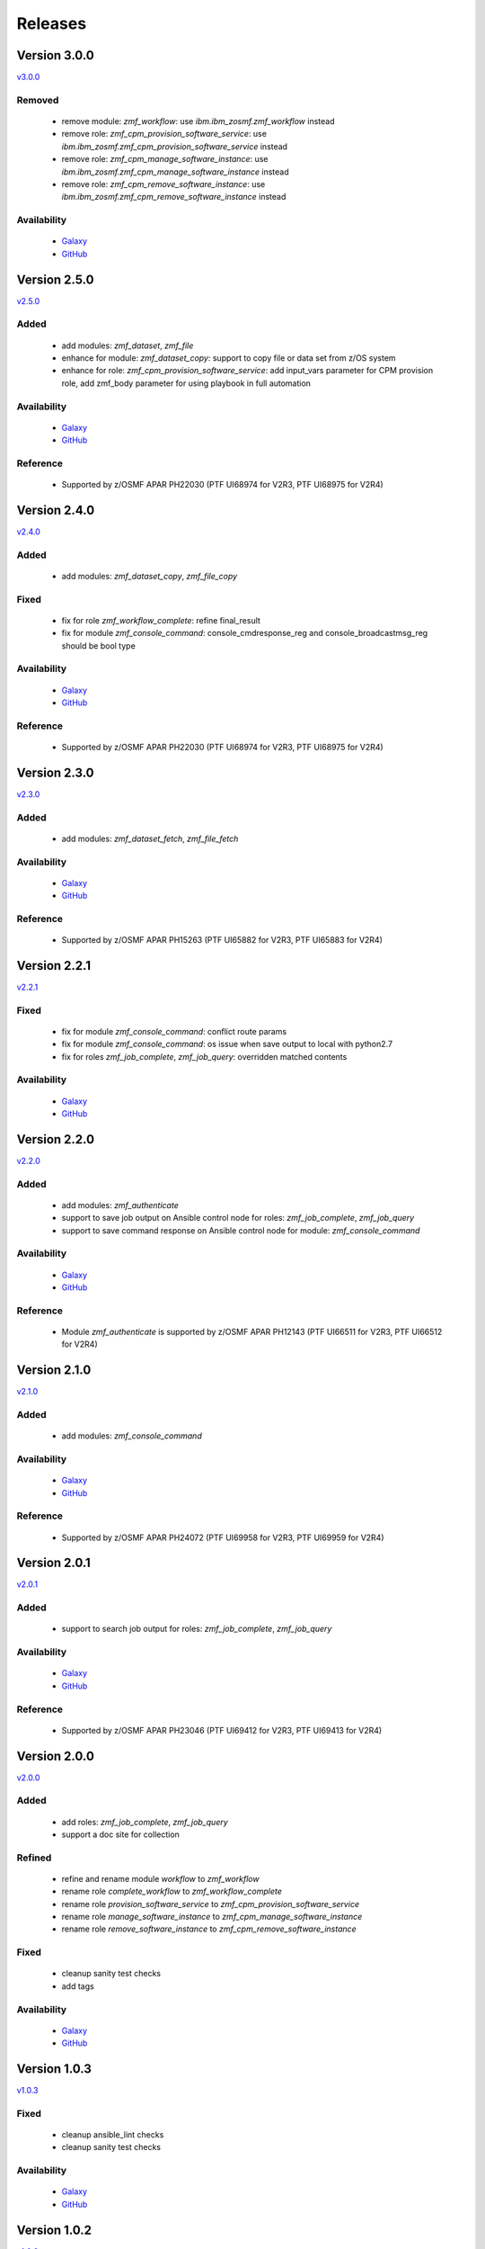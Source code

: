 .. ...........................................................................
.. © Copyright IBM Corporation 2020                                          .
.. ...........................................................................

========
Releases
========

Version 3.0.0
=============

`v3.0.0`_

Removed
-------

  * remove module: `zmf_workflow`: use `ibm.ibm_zosmf.zmf_workflow` instead
  * remove role: `zmf_cpm_provision_software_service`: use `ibm.ibm_zosmf.zmf_cpm_provision_software_service` instead
  * remove role: `zmf_cpm_manage_software_instance`: use `ibm.ibm_zosmf.zmf_cpm_manage_software_instance` instead
  * remove role: `zmf_cpm_remove_software_instance`: use `ibm.ibm_zosmf.zmf_cpm_remove_software_instance` instead

Availability
------------
  * `Galaxy`_
  * `GitHub`_

Version 2.5.0
=============

`v2.5.0`_

Added
-----
  * add modules: `zmf_dataset`, `zmf_file`
  * enhance for module: `zmf_dataset_copy`: support to copy file or data set from z/OS system
  * enhance for role: `zmf_cpm_provision_software_service`: add input_vars parameter for CPM provision role, add zmf_body parameter for using playbook in full automation

Availability
------------
  * `Galaxy`_
  * `GitHub`_

Reference
---------
  * Supported by z/OSMF APAR PH22030 (PTF UI68974 for V2R3, PTF UI68975 for V2R4)

Version 2.4.0
=============

`v2.4.0`_

Added
-----
  * add modules: `zmf_dataset_copy`, `zmf_file_copy`

Fixed
-----
  * fix for role `zmf_workflow_complete`: refine final_result
  * fix for module `zmf_console_command`: console_cmdresponse_reg and console_broadcastmsg_reg should be bool type

Availability
------------
  * `Galaxy`_
  * `GitHub`_

Reference
---------
  * Supported by z/OSMF APAR PH22030 (PTF UI68974 for V2R3, PTF UI68975 for V2R4)

Version 2.3.0
=============

`v2.3.0`_

Added
-----
  * add modules: `zmf_dataset_fetch`, `zmf_file_fetch`

Availability
------------
  * `Galaxy`_
  * `GitHub`_

Reference
---------
  * Supported by z/OSMF APAR PH15263 (PTF UI65882 for V2R3, PTF UI65883 for V2R4)

Version 2.2.1
=============

`v2.2.1`_

Fixed
-----
  * fix for module `zmf_console_command`: conflict route params
  * fix for module `zmf_console_command`: os issue when save output to local with python2.7
  * fix for roles `zmf_job_complete`, `zmf_job_query`: overridden matched contents

Availability
------------
  * `Galaxy`_
  * `GitHub`_
  
Version 2.2.0
=============

`v2.2.0`_

Added
-----
  * add modules: `zmf_authenticate`
  * support to save job output on Ansible control node for roles: `zmf_job_complete`, `zmf_job_query`
  * support to save command response on Ansible control node for module: `zmf_console_command`

Availability
------------
  * `Galaxy`_
  * `GitHub`_

Reference
---------
  * Module `zmf_authenticate` is supported by z/OSMF APAR PH12143 (PTF UI66511 for V2R3, PTF UI66512 for V2R4)

Version 2.1.0
=============

`v2.1.0`_

Added
-----
  * add modules: `zmf_console_command`

Availability
------------
  * `Galaxy`_
  * `GitHub`_

Reference
---------
  * Supported by z/OSMF APAR PH24072 (PTF UI69958 for V2R3, PTF UI69959 for V2R4)

Version 2.0.1
=============

`v2.0.1`_

Added
-----
  * support to search job output for roles: `zmf_job_complete`, `zmf_job_query`

Availability
------------
  * `Galaxy`_
  * `GitHub`_

Reference
---------
  * Supported by z/OSMF APAR PH23046 (PTF UI69412 for V2R3, PTF UI69413 for V2R4)

Version 2.0.0
=============

`v2.0.0`_

Added
-----
  * add roles: `zmf_job_complete`, `zmf_job_query`
  * support a doc site for collection

Refined
-------
  * refine and rename module `workflow` to `zmf_workflow`
  * rename role `complete_workflow` to `zmf_workflow_complete`
  * rename role `provision_software_service` to `zmf_cpm_provision_software_service`
  * rename role `manage_software_instance` to `zmf_cpm_manage_software_instance`
  * rename role `remove_software_instance` to `zmf_cpm_remove_software_instance`

Fixed
-----
  * cleanup sanity test checks
  * add tags

Availability
------------
  * `Galaxy`_
  * `GitHub`_

Version 1.0.3
=============

`v1.0.3`_

Fixed
-----
  * cleanup ansible_lint checks
  * cleanup sanity test checks

Availability
------------
  * `Galaxy`_
  * `GitHub`_

Version 1.0.2
=============

`v1.0.2`_

Fixed
-----
  * cleanup ansible_lint checks
  * fix bug for cmp roles: instance variable is not correctly parsed in the role

Availability
------------
  * `Galaxy`_
  * `GitHub`_

Version 1.0.1
=============

`v1.0.1`_

Fixed
-----
  * cleanup ansible_lint checks
  * fix README links on Galaxy webpage
  * add tags

Availability
------------
  * `Galaxy`_
  * `GitHub`_

Version 1.0.0
=============

`v1.0.0`_

Added
-----
  * initial **ibm_zos_zosmf** collection
  * add modules: `workflow`
  * add roles: `complete_workflow`, `provision_software_service`, `manage_software_instance`, `remove_software_instance`

Availability
------------
  * `Galaxy`_
  * `GitHub`_


.. _Galaxy:
   https://galaxy.ansible.com/ibm/ibm_zos_zosmf
.. _GitHub:
   https://github.com/IBM/ibm_zos_zosmf
.. _v1.0.0:
    https://github.com/IBM/ibm_zos_zosmf/releases/tag/v1.0.0
.. _v1.0.1:
    https://github.com/IBM/ibm_zos_zosmf/releases/tag/v1.0.1
.. _v1.0.2:
    https://github.com/IBM/ibm_zos_zosmf/releases/tag/v1.0.2
.. _v1.0.3:
    https://github.com/IBM/ibm_zos_zosmf/releases/tag/v1.0.3
.. _v2.0.0:
    https://github.com/IBM/ibm_zos_zosmf/releases/tag/v2.0.0
.. _v2.0.1:
    https://github.com/IBM/ibm_zos_zosmf/releases/tag/v2.0.1
.. _v2.1.0:
    https://github.com/IBM/ibm_zos_zosmf/releases/tag/v2.1.0
.. _v2.2.0:
    https://github.com/IBM/ibm_zos_zosmf/releases/tag/v2.2.0
.. _v2.2.1:
    https://github.com/IBM/ibm_zos_zosmf/releases/tag/v2.2.1
.. _v2.3.0:
    https://github.com/IBM/ibm_zos_zosmf/releases/tag/v2.3.0
.. _v2.4.0:
    https://github.com/IBM/ibm_zos_zosmf/releases/tag/v2.4.0
.. _v2.5.0:
    https://github.com/IBM/ibm_zos_zosmf/releases/tag/v2.5.0
.. _v3.0.0:
    https://github.com/IBM/ibm_zos_zosmf/releases/tag/v3.0.0